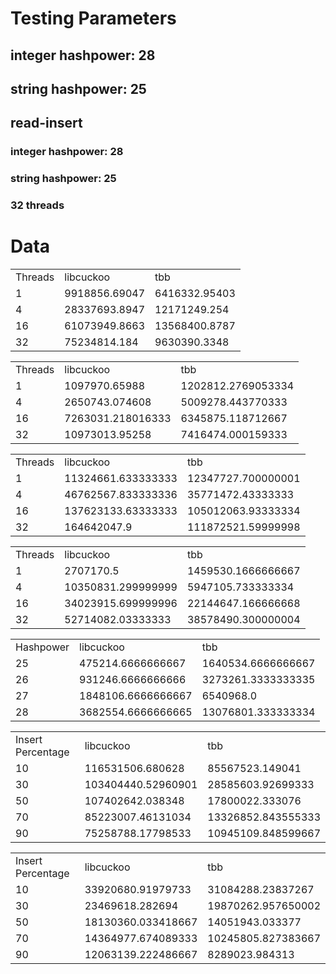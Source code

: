 * Testing Parameters
** integer hashpower: 28
** string hashpower: 25
** read-insert
*** integer hashpower: 28
*** string hashpower: 25
*** 32 threads
* Data
#+NAME: insert with integer keys
| Threads |     libcuckoo |           tbb |
|       1 | 9918856.69047 | 6416332.95403 |
|       4 | 28337693.8947 |  12171249.254 |
|      16 | 61073949.8663 | 13568400.8787 |
|      32 |  75234814.184 |  9630390.3348 |

#+NAME: insert with string keys
| Threads |         libcuckoo |                tbb |
|       1 |     1097970.65988 | 1202812.2769053334 |
|       4 |    2650743.074608 |  5009278.443770333 |
|      16 | 7263031.218016333 |  6345875.118712667 |
|      32 |    10973013.95258 |  7416474.000159333 |

#+NAME: read with integer keys
| Threads |          libcuckoo |                tbb |
|       1 | 11324661.633333333 | 12347727.700000001 |
|       4 | 46762567.833333336 |  35771472.43333333 |
|      16 | 137623133.63333333 | 105012063.93333334 |
|      32 |        164642047.9 | 111872521.59999998 |

#+NAME: read with string keys
| Threads |          libcuckoo |                tbb |
|       1 |          2707170.5 | 1459530.1666666667 |
|       4 | 10350831.299999999 |  5947105.733333334 |
|      16 | 34023915.699999996 | 22144647.166666668 |
|      32 |  52714082.03333333 | 38578490.300000004 |

#+NAME: insert with integer keys maximum memory usage (kb)
| Hashpower |          libcuckoo |                tbb |
|        25 |  475214.6666666667 | 1640534.6666666667 |
|        26 |  931246.6666666666 | 3273261.3333333335 |
|        27 | 1848106.6666666667 |          6540968.0 |
|        28 | 3682554.6666666665 | 13076801.333333334 |

#+NAME: read-insert with integer keys
| Insert Percentage |          libcuckoo |                tbb |
|                10 |   116531506.680628 |    85567523.149041 |
|                30 | 103404440.52960901 |  28585603.92699333 |
|                50 |   107402642.038348 |    17800022.333076 |
|                70 |  85223007.46131034 | 13326852.843555333 |
|                90 |  75258788.17798533 | 10945109.848599667 |

#+NAME: read-insert with string keys
| Insert Percentage |          libcuckoo |                tbb |
|                10 |  33920680.91979733 |  31084288.23837267 |
|                30 |    23469618.282694 | 19870262.957650002 |
|                50 | 18130360.033418667 |    14051943.033377 |
|                70 | 14364977.674089333 | 10245805.827383667 |
|                90 | 12063139.222486667 |     8289023.984313 |
